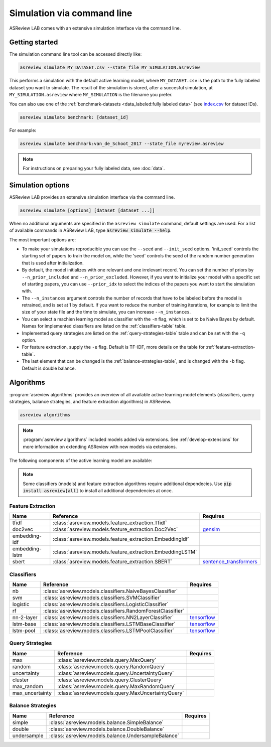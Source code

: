 ﻿Simulation via command line
===========================

ASReview LAB comes with an extensive simulation interface via the command
line.

.. _simulation-cli-getting-started:

Getting started
---------------

The simulation command line tool can be accessed directly like:

.. code-block:: bash

	asreview simulate MY_DATASET.csv --state_file MY_SIMULATION.asreview

This performs a simulation with the default active learning model, where
``MY_DATASET.csv`` is the path to the fully labeled dataset you want to
simulate. The result of the simulation is stored, after a succesful
simulation, at ``MY_SIMULATION.asreview`` where ``MY_SIMULATION`` is the
filename you prefer.

You can also use one of the :ref:`benchmark-datasets
<data_labeled:fully labeled data>` (see `index.csv
<https://github.com/asreview/systematic-review-datasets/blob/master/index.csv>`_
for dataset IDs).

.. code:: bash

    asreview simulate benchmark: [dataset_id]

For example:

.. code:: bash

    asreview simulate benchmark:van_de_Schoot_2017 --state_file myreview.asreview


.. note::

	For instructions on preparing your fully labeled data, see :doc:`data`.


Simulation options
------------------

ASReview LAB provides an extensive simulation interface via the command line.

.. code:: bash

    asreview simulate [options] [dataset [dataset ...]]


When no additional arguments are specified in the ``asreview simulate``
command, default settings are used. For a list of available commands in
ASReview LAB, type :code:`asreview simulate --help`.



.. program:: asreview simulate

.. option:: dataset

    A dataset to simulate

.. option:: -m, --model MODEL

    The prediction model for Active Learning. Default: :code:`nb`. (See available
    options below: `Classifiers`_)

.. option:: -q, --query_strategy QUERY_STRATEGY

    The query strategy for Active Learning. Default: :code:`max`. (See
    available options below: `Query strategies`_)

.. option:: -b, --balance_strategy BALANCE_STRATEGY

    Data rebalancing strategy. Helps against imbalanced
    datasets with few inclusions and many exclusions. Default: :code:`double`.
    (See available options below: `Balance strategies`_)

.. option:: -e, --feature_extraction FEATURE_EXTRACTION

  Feature extraction method. Some combinations of feature extraction method
  and prediction model are not available. Default: :code:`tfidf`. (See
  available options below: `Feature extraction`_)

.. option:: --embedding EMBEDDING_FP

    File path of embedding matrix. Required for LSTM models.

.. option:: --config_file CONFIG_FILE

    Configuration file with model settings and parameter values.

.. option:: --seed SEED

  Seed for the model (classifiers, balance strategies, feature extraction
  techniques, and query strategies). Use an integer between 0 and 2^32 - 1.

.. option:: --n_prior_included N_PRIOR_INCLUDED

    The number of prior included papers. Only used when :code:`prior_idx` is not given. Default 1.

.. option:: --n_prior_excluded N_PRIOR_EXCLUDED

    The number of prior excluded papers. Only used when :code:`prior_idx` is not given. Default 1.

.. option:: --prior_idx [PRIOR_IDX [PRIOR_IDX ...]]

    Prior indices by rownumber (0 is first rownumber).

.. option:: --prior_record_id [PRIOR_RECORD_ID [PRIOR_RECORD_ID ...]]

    Prior indices by record_id.

.. option:: --state_file STATE_FILE, -s STATE_FILE

    Location to ASReview project file of simulation.

.. option:: --init_seed INIT_SEED

    Seed for setting the prior indices if the prior_idx option is not used. If the option
    prior_idx is used with one or more index, this option is ignored.

.. option:: --n_instances N_INSTANCES

    Number of papers queried each query.Default 1.

.. option:: --stop_if STOP_IF

    The number of label actions to simulate. Default, 'min' will stop
    simulating when all relevant records are found. Use -1 to simulate all
    labels actions.

.. option:: -w WRITE_INTERVAL, --write_interval WRITE_INTERVAL

    The simulation data will be written away after each set of thismany
    labeled records. By default only writes away data at the endof the
    simulation to make it as fast as possible.

.. option:: --verbose VERBOSE, -v VERBOSE

    Verbosity

.. option:: -h, --help

  Show help message and exit.



The most important options are:

- To make your simulations reproducible you can use the ``--seed`` and
  ``--init_seed`` options. 'init_seed' controls the starting set of papers to
  train the model on, while the 'seed' controls the seed of the random number
  generation that is used after initialization.

- By default, the model initializes with one relevant and one irrelevant record.
  You can set the number of priors by ``--n_prior_included`` and
  ``--n_prior_excluded``. However, if you want to initialize your model with a
  specific set of starting papers, you can use ``--prior_idx`` to select the
  indices of the papers you want to start the simulation with.

- The ``--n_instances`` argument controls the number of records that have to be
  labeled before the model is retrained, and is set at 1 by default. If
  you want to reduce the number of training iterations, for example to limit the
  size of your state file and the time to simulate, you can increase
  ``--n_instances``.

- You can select a machien learning model as classifier with the ``-m`` flag,
  which is set to be Naive Bayes by default. Names for implemented classifiers
  are listed on the :ref:`classifiers-table` table.

- Implemented query strategies are listed on the :ref:`query-strategies-table`
  table and can be set with the ``-q`` option.

- For feature extraction, supply the ``-e`` flag. Default is TF-IDF, more
  details on the table for :ref:`feature-extraction-table`.

- The last element that can be changed is the :ref:`balance-strategies-table`,
  and is changed with the ``-b`` flag. Default is double balance.





Algorithms
----------

:program:`asreview algorithms` provides an overview of all available active
learning model elements (classifiers, query strategies, balance
strategies, and feature extraction algorithms) in ASReview.

.. code:: bash

    asreview algorithms

.. note::

    :program:`asreview algorithms` included models added via extensions.
    See :ref:`develop-extensions` for more information on extending ASReview with new
    models via extensions.


The following components of the active learning model are available:

.. note::

  Some classifiers (models) and feature extraction algorithms require additional dependecies. Use :code:`pip install asreview[all]` to install all additional dependencies at once.


.. _feature-extraction-table:

Feature Extraction
~~~~~~~~~~~~~~~~~~

+----------------+-----------------------------------------------------------+-----------------------------------------------------------------------------+
| Name           | Reference                                                 | Requires                                                                    |
+================+===========================================================+=============================================================================+
| tfidf          | :class:`asreview.models.feature_extraction.Tfidf`         |                                                                             |
+----------------+-----------------------------------------------------------+-----------------------------------------------------------------------------+
| doc2vec        | :class:`asreview.models.feature_extraction.Doc2Vec`       | `gensim <https://radimrehurek.com/gensim/>`__                               |
+----------------+-----------------------------------------------------------+-----------------------------------------------------------------------------+
| embedding-idf  | :class:`asreview.models.feature_extraction.EmbeddingIdf`  |                                                                             |
+----------------+-----------------------------------------------------------+-----------------------------------------------------------------------------+
| embedding-lstm | :class:`asreview.models.feature_extraction.EmbeddingLSTM` |                                                                             |
+----------------+-----------------------------------------------------------+-----------------------------------------------------------------------------+
| sbert          | :class:`asreview.models.feature_extraction.SBERT`         | `sentence_transformers <https://github.com/UKPLab/sentence-transformers>`__ |
+----------------+-----------------------------------------------------------+-----------------------------------------------------------------------------+

.. _classifiers-table:

Classifiers
~~~~~~~~~~~

+-------------+--------------------------------------------------------------+-----------------------------------------------+
| Name        | Reference                                                    | Requires                                      |
+=============+==============================================================+===============================================+
| nb          | :class:`asreview.models.classifiers.NaiveBayesClassifier`    |                                               |
+-------------+--------------------------------------------------------------+-----------------------------------------------+
| svm         | :class:`asreview.models.classifiers.SVMClassifier`           |                                               |
+-------------+--------------------------------------------------------------+-----------------------------------------------+
| logistic    | :class:`asreview.models.classifiers.LogisticClassifier`      |                                               |
+-------------+--------------------------------------------------------------+-----------------------------------------------+
| rf          | :class:`asreview.models.classifiers.RandomForestClassifier`  |                                               |
+-------------+--------------------------------------------------------------+-----------------------------------------------+
| nn-2-layer  | :class:`asreview.models.classifiers.NN2LayerClassifier`      |  `tensorflow <https://www.tensorflow.org/>`__ |
+-------------+--------------------------------------------------------------+-----------------------------------------------+
| lstm-base   | :class:`asreview.models.classifiers.LSTMBaseClassifier`      |  `tensorflow <https://www.tensorflow.org/>`__ |
+-------------+--------------------------------------------------------------+-----------------------------------------------+
| lstm-pool   | :class:`asreview.models.classifiers.LSTMPoolClassifier`      |  `tensorflow <https://www.tensorflow.org/>`__ |
+-------------+--------------------------------------------------------------+-----------------------------------------------+

.. _query-strategies-table:

Query Strategies
~~~~~~~~~~~~~~~~

+-----------------+---------------------------------------------------------+--------------+
| Name            | Reference                                               | Requires     |
+=================+=========================================================+==============+
| max             | :class:`asreview.models.query.MaxQuery`                 |              |
+-----------------+---------------------------------------------------------+--------------+
| random          | :class:`asreview.models.query.RandomQuery`              |              |
+-----------------+---------------------------------------------------------+--------------+
| uncertainty     | :class:`asreview.models.query.UncertaintyQuery`         |              |
+-----------------+---------------------------------------------------------+--------------+
| cluster         | :class:`asreview.models.query.ClusterQuery`             |              |
+-----------------+---------------------------------------------------------+--------------+
| max_random      | :class:`asreview.models.query.MaxRandomQuery`           |              |
+-----------------+---------------------------------------------------------+--------------+
| max_uncertainty | :class:`asreview.models.query.MaxUncertaintyQuery`      |              |
+-----------------+---------------------------------------------------------+--------------+

.. _balance-strategies-table:

Balance Strategies
~~~~~~~~~~~~~~~~~~

+-------------+---------------------------------------------------------+----------+
| Name        | Reference                                               | Requires |
+=============+=========================================================+==========+
| simple      | :class:`asreview.models.balance.SimpleBalance`          |          |
+-------------+---------------------------------------------------------+----------+
| double      | :class:`asreview.models.balance.DoubleBalance`          |          |
+-------------+---------------------------------------------------------+----------+
| undersample | :class:`asreview.models.balance.UndersampleBalance`     |          |
+-------------+---------------------------------------------------------+----------+




